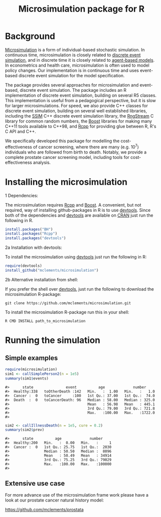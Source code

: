 #+TITLE: Microsimulation package for R

#+OPTIONS: toc:nil
#+OPTIONS: num:nil
#+OPTIONS: html-postamble:nil

# Babel settings
#+PROPERTY: session *R-microsimulation-README*
# +PROPERTY: cache yes
# +PROPERTY: results output graphics
# +PROPERTY: exports both
# +PROPERTY: tangle yes
# +PROPERTY: exports both

[[http://www.gnu.org/licenses/gpl-3.0.html][http://img.shields.io/:license-gpl3-blue.svg]]
* Background
[[https://en.wikipedia.org/wiki/Microsimulation][Microsimulation]] is a form of individual-based stochastic
simulation. In continuous time, microsimulation is closely related to
[[https://en.wikipedia.org/wiki/Discrete_event_simulation][discrete event simulation]], and in discrete time it is closely related
to [[https://en.wikipedia.org/wiki/Agent-based_model][agent-based models]]. In econometrics and health care,
microsimulation is often used to model policy changes. Our
implementation is in continuous time and uses event-based discrete
event simulation for the model specification.

The package provides several approaches for microsimulation and
event-based, discrete event simulation. The package includes an R
implementation of discrete event simulation, building on several R5
classes. This implementation is useful from a pedagogical perspective,
but it is slow for larger microsimulations. For speed, we also provide
C++ classes for discrete event simulation, building on several well
established libraries, including the [[http://www.inf.usi.ch/carzaniga/ssim/index.html][SSIM]] C++ discrete event
simulation library, the [[http://www.iro.umontreal.ca/~lecuyer/myftp/streams00/][RngStream]] C library for common random numbers,
the [[http://www.boost.org/][Boost]] libraries for making many C++11 tools available to C++98,
and [[http://www.rcpp.org/][Rcpp]] for providing glue between R, R's C API and C++.

We specifically developed this package for modelling the
cost-effectiveness of cancer screening, where there are many
(e.g. 10^7) individuals who are followed from birth to death. Notably,
we provide a complete prostate cancer screening model, including tools
for cost-effectiveness analysis.
* Installing the microsimulation
+ 1 Dependencies: ::
The microsimulation requires [[http://www.rcpp.org/][Rcpp]] and [[http://www.boost.org/][Boost]]. A convenient, but not
required, way of installing github-packages in R is to use
[[https://cran.r-project.org/web/packages/devtools/README.html][devtools]]. Since both of the dependencies and [[https://cran.r-project.org/web/packages/devtools/README.html][devtools]] are available on
[[https://cran.r-project.org/][CRAN]] just run the following in R.
#+BEGIN_SRC R :exports code :eval never
  install.packages("BH")
  install.packages("Rcpp")
  install.packages("devtools")
#+END_SRC

+ 2a Installation with devtools: ::
To install the microsimulation using [[https://cran.r-project.org/web/packages/devtools/README.html][devtools]] just run the following in R:
#+BEGIN_SRC R :exports code :eval never
  require(devtools)
  install_github("mclements/microsimulation")
#+END_SRC
+ 2b Alternative installation from shell: ::
# Some thing OS-specific?
If you prefer the shell over [[https://cran.r-project.org/web/packages/devtools/README.html][devtools]], just run the following to download the
microsimulation R-package:
#+BEGIN_SRC shell :exports code :eval never
  git clone https://github.com/mclements/microsimulation.git
#+END_SRC

To install the microsimulation R-package run this in your shell:
#+BEGIN_SRC shell :exports code :eval never
  R CMD INSTALL path_to_microsimulation
#+END_SRC

* Running the simulation


** Simple examples


#+name: commentify
#+begin_src emacs-lisp :var result="" :exports none
(concat "#> "(mapconcat 'identity (split-string result "\n") "\n#> "))
#+end_src

#+BEGIN_SRC R :post commentify(*this*) :results output :exports both :eval never-export
  require(microsimulation)
  sim1 <- callSimplePerson2(n = 1e5)
  summary(sim1$events)
#+END_SRC

#+RESULTS:
: #>      state               event          age             number
: #>  Healthy:338   toOtherDeath :142   Min.   :  1.00   Min.   :   1.0
: #>  Cancer :  0   toCancer     :100   1st Qu.: 37.00   1st Qu.:  74.0
: #>  Death  :  0   toCancerDeath: 96   Median : 58.00   Median : 325.0
: #>                                    Mean   : 56.98   Mean   : 445.1
: #>                                    3rd Qu.: 79.00   3rd Qu.: 721.8
: #>                                    Max.   :100.00   Max.   :1722.0
: #>

#+BEGIN_SRC R :post commentify(*this*) :results output :exports both :eval never-export
  sim2 <- callIllnessDeath(n = 1e5, cure = 0.2)
  summary(sim2$prev)
#+END_SRC

#+RESULTS:
: #>      state          age             number
: #>  Healthy:200   Min.   :  0.00   Min.   :     1
: #>  Cancer :  0   1st Qu.: 25.75   1st Qu.:  2030
: #>                Median : 50.50   Median :  8096
: #>                Mean   : 50.49   Mean   : 34914
: #>                3rd Qu.: 75.25   3rd Qu.: 79029
: #>                Max.   :100.00   Max.   :100000
: #>

** Extensive use case
For more advance use of the microsimulation frame work please have a
look at our prostate cancer natural history model:

[[https://github.com/mclements/prostata]]

# Local Variables:
# org-confirm-babel-evaluate: nil
# End:

